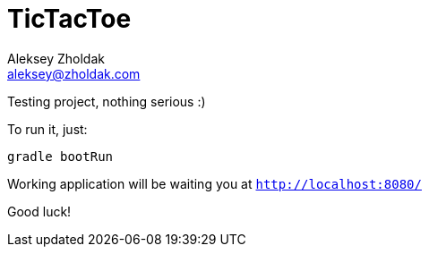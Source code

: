 = TicTacToe
Aleksey Zholdak <aleksey@zholdak.com>

Testing project, nothing serious :)

To run it, just:

[source, bash]
----
gradle bootRun
----

Working application will be waiting you at `http://localhost:8080/`

Good luck!
